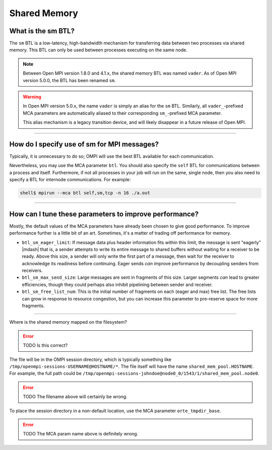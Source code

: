 Shared Memory
=============

What is the sm BTL?
-------------------

The ``sm`` BTL is a low-latency, high-bandwidth mechanism for
transferring data between two processes via shared memory.  This BTL
can only be used between processes executing on the same node.

.. note:: Between Open MPI version 1.8.0 and 4.1.x, the shared memory
          BTL was named ``vader``.  As of Open MPI version 5.0.0, the
          BTL has been renamed ``sm``.

.. warning:: In Open MPI version 5.0.x, the name ``vader`` is simply
             an alias for the ``sm`` BTL.  Similarly, all
             ``vader_``-prefixed MCA parameters are automatically
             aliased to their corresponding ``sm_``-prefixed MCA
             parameter.

             This alias mechanism is a legacy transition device, and
             will likely disappear in a future release of Open MPI.

/////////////////////////////////////////////////////////////////////////

How do I specify use of sm for MPI messages?
--------------------------------------------

Typically, it is unnecessary to do so;  OMPI will use the best BTL available
for each communication.

Nevertheless, you may use the MCA parameter ``btl``.  You should also
specify the ``self`` BTL for communications between a process and
itself.  Furthermore, if not all processes in your job will run on the
same, single node, then you also need to specify a BTL for internode
communications.  For example:

.. code-block:: sh

   shell$ mpirun --mca btl self,sm,tcp -n 16 ./a.out

/////////////////////////////////////////////////////////////////////////

How can I tune these parameters to improve performance?
-------------------------------------------------------

Mostly, the default values of the MCA parameters have already
been chosen to give good performance.  To improve performance further
is a little bit of an art.  Sometimes, it's a matter of trading off
performance for memory.

* ``btl_sm_eager_limit``: If message data plus header information fits
  within this limit, the message is sent "eagerly" |mdash| that is, a
  sender attempts to write its entire message to shared buffers
  without waiting for a receiver to be ready.  Above this size, a
  sender will only write the first part of a message, then wait for
  the receiver to acknowledge its readiness before continuing.  Eager
  sends *can* improve performance by decoupling senders from
  receivers.

* ``btl_sm_max_send_size``: Large messages are sent in fragments of
  this size.  Larger segments *can* lead to greater efficiencies,
  though they could perhaps also inhibit pipelining between sender and
  receiver.

* ``btl_sm_free_list_num``: This is the initial number of fragments on
  each (eager and max) free list.  The free lists can grow in response
  to resource congestion, but you can increase this parameter to
  pre-reserve space for more fragments.

/////////////////////////////////////////////////////////////////////////

Where is the shared memory mapped on the filesystem?

.. error:: TODO Is this correct?

The file will be in the OMPI session directory, which is typically
something like ``/tmp/openmpi-sessions-USERNAME@HOSTNAME/*``.
The file itself will have the name
``shared_mem_pool.HOSTNAME``.  For example, the full path could be
``/tmp/openmpi-sessions-johndoe@node0_0/1543/1/shared_mem_pool.node0``.

.. error:: TODO The filename above will certainly be wrong.

To place the session directory in a non-default location, use the MCA parameter
``orte_tmpdir_base``.

.. error:: TODO The MCA param name above is definitely wrong.
